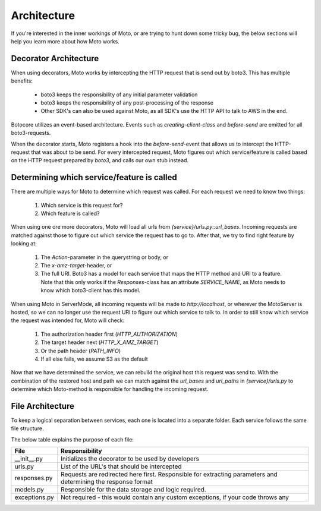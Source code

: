 .. _contributing architecture:

=============================
Architecture
=============================

If you're interested in the inner workings of Moto, or are trying to hunt down some tricky bug, the below sections will help you learn more about how Moto works.

**************************
Decorator Architecture
**************************
When using decorators, Moto works by intercepting the HTTP request that is send out by boto3.
This has multiple benefits:

 - boto3 keeps the responsibility of any initial parameter validation
 - boto3 keeps the responsibility of any post-processing of the response
 - Other SDK's can also be used against Moto, as all SDK's  use the HTTP API to talk to AWS in the end.

Botocore utilizes an event-based architecture. Events such as `creating-client-class` and `before-send` are emitted for all boto3-requests.

When the decorator starts, Moto registers a hook into the `before-send`-event that allows us to intercept the HTTP-request that was about to be send.
For every intercepted request, Moto figures out which service/feature is called based on the HTTP request prepared by `boto3`, and calls our own stub instead.


***********************************************
Determining which service/feature is called
***********************************************
There are multiple ways for Moto to determine which request was called.
For each request we need to know two things:

 #. Which service is this request for?
 #. Which feature is called?

When using one ore more decorators, Moto will load all urls from `{service}/urls.py::url_bases`.
Incoming requests are matched against those to figure out which service the request has to go to.
After that, we try to find right feature by looking at:

 #. The `Action`-parameter in the querystring or body, or
 #. The `x-amz-target`-header, or
 #. The full URI. Boto3 has a model for each service that maps the HTTP method and URI to a feature.
    Note that this only works if the `Responses`-class has an attribute `SERVICE_NAME`, as Moto needs to know which boto3-client has this model.

When using Moto in ServerMode, all incoming requests will be made to `http://localhost`, or wherever the MotoServer is hosted, so we can no longer use the request URI to figure out which service to talk to.
In order to still know which service the request was intended for, Moto will check:

 #. The authorization header first (`HTTP_AUTHORIZATION`)
 #. The target header next (`HTTP_X_AMZ_TARGET`)
 #. Or the path header (`PATH_INFO`)
 #. If all else fails, we assume S3 as the default

Now that we have determined the service, we can rebuild the original host this request was send to.
With the combination of the restored host and path we can match against the `url_bases` and `url_paths` in `{service}/urls.py` to determine which Moto-method is responsible for handling the incoming request.


***********************************
File Architecture
***********************************
To keep a logical separation between services, each one is located into a separate folder.
Each service follows the same file structure.

The below table explains the purpose of each file:

+---------------+---------------------------------------------------------------------------------------------------------------+
| File          | Responsibility                                                                                                |
+===============+===============================================================================================================+
| __init__.py   | Initializes the decorator to be used by developers                                                            |
+---------------+---------------------------------------------------------------------------------------------------------------+
| urls.py       | List of the URL's that should be intercepted                                                                  |
+---------------+---------------------------------------------------------------------------------------------------------------+
| responses.py  | Requests are redirected here first. Responsible for extracting parameters and determining the response format |
+---------------+---------------------------------------------------------------------------------------------------------------+
| models.py     | Responsible for the data storage and logic required.                                                          |
+---------------+---------------------------------------------------------------------------------------------------------------+
| exceptions.py | Not required - this would contain any custom exceptions, if your code throws any                              |
+---------------+---------------------------------------------------------------------------------------------------------------+
